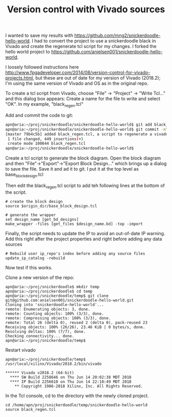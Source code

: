 #+TITLE: Version control with Vivado sources

I wanted to save my results with https://github.com/mng2/snickerdoodle-hello-world. I had to convert the project to use a snickerdoodle black in Vivado and create the regenerate tcl script for my changes. I forked the hello world project to https://github.com/anielsen001/snickerdoodle-hello-world. 

I loosely followed instructions here http://www.fpgadeveloper.com/2014/08/version-control-for-vivado-projects.html, but these are out of date for my version of Vivado (2018.2); I'm using the same version of Vivado and OS as in the original repo. 

To create a tcl script from Vivado, choose "File" -> "Project" -> "Write Tcl..." and this dialog box appears:
[[file:img/vivado_write_project_to_tcl.png]]
Create a name for the file to write and select "OK". In my example, "black_regen.tcl"

Add and commit the code to git:
#+begin_src sh
apn@aria:~/proj/snickerdoodle/snickerdoodle-hello-world$ git add black_regen.tcl
apn@aria:~/proj/snickerdoodle/snickerdoodle-hello-world$ git commit -m"added black_regen.tcl, a script to regenerate a vivado project for the snickerdoodle black"
[master 79b4c5b] added black_regen.tcl, a script to regenerate a vivado project for the snickerdoodle black
 1 file changed, 449 insertions(+)
 create mode 100644 black_regen.tcl
apn@aria:~/proj/snickerdoodle/snickerdoodle-hello-world$ 
#+end_src

Create a tcl script to generate the block diagram. Open the block diagram and then "File"->"Export"->"Export Block Design..." which brings up a dialog to save the file. Save it and ad it to git. I put it at the top level as base_block_design.tcl

Then edit the black_regen.tcl script to add teh following lines at the bottom of the script.
#+begin_src
# create the block design 
source $origin_dir/base_block_design.tcl

# generate the wrapper
set design_name [get_bd_designs]
make_wrapper -files [get_files $design_name.bd] -top -import
#+end_src

Finally, the script needs to update the IP to avoid an out-of-date IP warning. Add this right after the project properties and right before adding any data sources
#+begin_src
# Rebuild user ip_repo's index before adding any source files
update_ip_catalog -rebuild
#+end_src

Now test if this works. 

Clone a new version of the repo:
#+begin_src
apn@aria:~/proj/snickerdoodle$ mkdir temp
apn@aria:~/proj/snickerdoodle$ cd temp
apn@aria:~/proj/snickerdoodle/temp$ git clone git@github.com:anielsen001/snickerdoodle-hello-world.git
Cloning into 'snickerdoodle-hello-world'...
remote: Enumerating objects: 3, done.
remote: Counting objects: 100% (3/3), done.
remote: Compressing objects: 100% (3/3), done.
remote: Total 26 (delta 0), reused 2 (delta 0), pack-reused 23
Receiving objects: 100% (26/26), 23.46 KiB | 0 bytes/s, done.
Resolving deltas: 100% (7/7), done.
Checking connectivity... done.
apn@aria:~/proj/snickerdoodle/temp$
#+end_src

Restart vivado
#+begin_src
apn@aria:~/proj/snickerdoodle/temp$ /usr/local/xilinx/Vivado/2018.2/bin/vivado

****** Vivado v2018.2 (64-bit)
  **** SW Build 2258646 on Thu Jun 14 20:02:38 MDT 2018
  **** IP Build 2256618 on Thu Jun 14 22:10:49 MDT 2018
    ** Copyright 1986-2018 Xilinx, Inc. All Rights Reserved.
#+end_src

In the Tcl console, cd to the directory with the newly cloned project.
#+begin_src
cd /home/apn/proj/snickerdoodle/temp/snickerdoodle-hello-world
source black_regen.tcl
#+end_src

